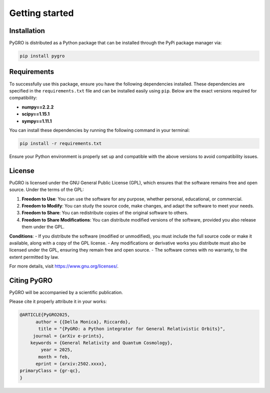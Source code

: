 Getting started
===============

Installation
----------------

PyGRO is distributed as a Python package that can be installed through the PyPi package manager via:

.. code-block:: console

   pip install pygro

Requirements
----------------

To successfully use this package, ensure you have the following dependencies installed. These dependencies are specified in the ``requirements.txt`` file and can be installed easily using ``pip``. Below are the exact versions required for compatibility:

- **numpy==2.2.2**
- **scipy==1.15.1**
- **sympy==1.11.1**

You can install these dependencies by running the following command in your terminal:

.. code-block:: console
   
   pip install -r requirements.txt

Ensure your Python environment is properly set up and compatible with the above versions to avoid compatibility issues.

License
----------------

PuGRO is licensed under the GNU General Public License (GPL), which ensures that the software remains free and open source. Under the terms of the GPL:

1. **Freedom to Use**: You can use the software for any purpose, whether personal, educational, or commercial.  
2. **Freedom to Modify**: You can study the source code, make changes, and adapt the software to meet your needs.  
3. **Freedom to Share**: You can redistribute copies of the original software to others.  
4. **Freedom to Share Modifications**: You can distribute modified versions of the software, provided you also release them under the GPL.  

**Conditions**:  
- If you distribute the software (modified or unmodified), you must include the full source code or make it available, along with a copy of the GPL license.  
- Any modifications or derivative works you distribute must also be licensed under the GPL, ensuring they remain free and open source.  
- The software comes with no warranty, to the extent permitted by law.

For more details, visit https://www.gnu.org/licenses/.

Citing PyGRO
--------------------

PyGRO will be accompanied by a scientific publication.

Please cite it properly attribute it in your works:

.. code-block:: latex

   @ARTICLE{PyGRO2025,
         author = {{Della Monica}, Riccardo},
          title = "{PyGRO: a Python integrator for General Relativistic Orbits}",
        journal = {arXiv e-prints},
       keywords = {General Relativity and Quantum Cosmology},
           year = 2025,
          month = feb,
         eprint = {arxiv:2502.xxxx},
   primaryClass = {gr-qc},
   }

   


